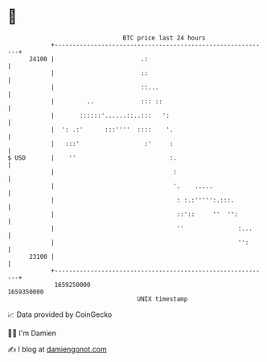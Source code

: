 * 👋

#+begin_example
                                   BTC price last 24 hours                    
               +------------------------------------------------------------+ 
         24100 |                        .:                                  | 
               |                        ::                                  | 
               |                        ::...                               | 
               |         ..             ::: ::                              | 
               |       ::::::'......::..:::   ':                            | 
               |  ': .:'      :::''''  ::::    '.                           | 
               |   :::'                  :'     :                           | 
   $ USD       |    ''                          :.                          | 
               |                                 :                          | 
               |                                 '.    .....                | 
               |                                  : :.:''''':.:::.          | 
               |                                  ::'::     ''  '':         | 
               |                                  ''               :...     | 
               |                                                   '':      | 
         23100 |                                                            | 
               +------------------------------------------------------------+ 
                1659250000                                        1659350000  
                                       UNIX timestamp                         
#+end_example
📈 Data provided by CoinGecko

🧑‍💻 I'm Damien

✍️ I blog at [[https://www.damiengonot.com][damiengonot.com]]
